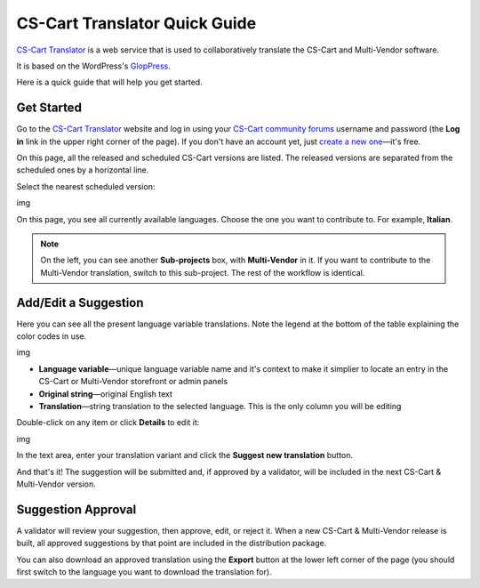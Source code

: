 ******************************
CS-Cart Translator Quick Guide
******************************

`CS-Cart Translator <http://translate.cs-cart.com/>`_ is a web service that is used to collaboratively translate the CS-Cart and Multi-Vendor software.

It is based on the WordPress's `GlopPress <http://en.support.wordpress.com/glotpress/>`_.

Here is a quick guide that will help you get started.

Get Started
===========

Go to the `CS-Cart Translator <http://translate.cs-cart.com/>`_ website and log in using your `CS-Cart community forums <http://forum.cs-cart.com/>`_ username and password (the **Log in** link in the upper right corner of the page). If you don't have an account yet, just `create a new one <http://forum.cs-cart.com/index.php?app=core&module=global&section=register>`_—it's free.

On this page, all the released and scheduled CS-Cart versions are listed. The released versions are separated from the scheduled ones by a horizontal line.

Select the nearest scheduled version:

img

On this page, you see all currently available languages. Choose the one you want to contribute to. For example, **Italian**.

.. note::

    On the left, you can see another **Sub-projects** box, with **Multi-Vendor** in it. If you want to contribute to the Multi-Vendor translation, switch to this sub-project. The rest of the workflow is identical.

Add/Edit a Suggestion
=====================

Here you can see all the present language variable translations. Note the legend at the bottom of the table explaining the color codes in use.

img

*   **Language variable**—unique language variable name and it's context to make it simplier to locate an entry in the CS-Cart or Multi-Vendor storefront or admin panels

*   **Original string**—original English text

*   **Translation**—string translation to the selected language. This is the only column you will be editing

Double-click on any item or click **Details** to edit it:

img

In the text area, enter your translation variant and click the **Suggest new translation** button.

And that's it! The suggestion will be submitted and, if approved by a validator, will be included in the next CS-Cart & Multi-Vendor version.

Suggestion Approval
===================

A validator will review your suggestion, then approve, edit, or reject it. When a new CS-Cart & Multi-Vendor release is built, all approved suggestions by that point are included in the distribution package.

You can also download an approved translation using the **Export** button at the lower left corner of the page (you should first switch to the language you want to download the translation for).
